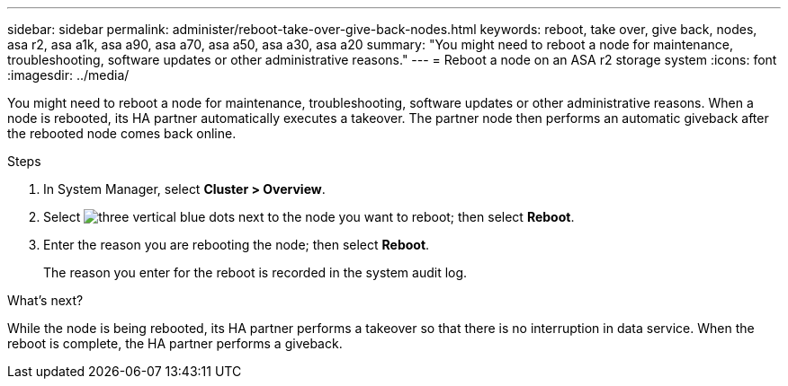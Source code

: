 ---
sidebar: sidebar
permalink: administer/reboot-take-over-give-back-nodes.html
keywords: reboot, take over, give back, nodes, asa r2, asa a1k, asa a90, asa a70, asa a50, asa a30, asa a20
summary: "You might need to reboot a node for maintenance, troubleshooting, software updates or other administrative reasons."
---
= Reboot a node on an ASA r2 storage system
:icons: font
:imagesdir: ../media/

[.lead]
You might need to reboot a node for maintenance, troubleshooting, software updates or other administrative reasons.  When a node is rebooted, its HA partner automatically executes a takeover. The partner node then performs an automatic giveback after the rebooted node comes back online.

.Steps

. In System Manager, select *Cluster > Overview*.
. Select image:icon_kabob.gif[three vertical blue dots] next to the node you want to reboot; then select *Reboot*.
. Enter the reason you are rebooting the node; then select *Reboot*.
+
The reason you enter for the reboot is recorded in the system audit log.

.What's next?

While the node is being rebooted, its HA partner performs a takeover so that there is no interruption in data service.  When the reboot is complete, the HA partner performs a giveback.

// 2024 Sept 24, ONTAPDOC 1930